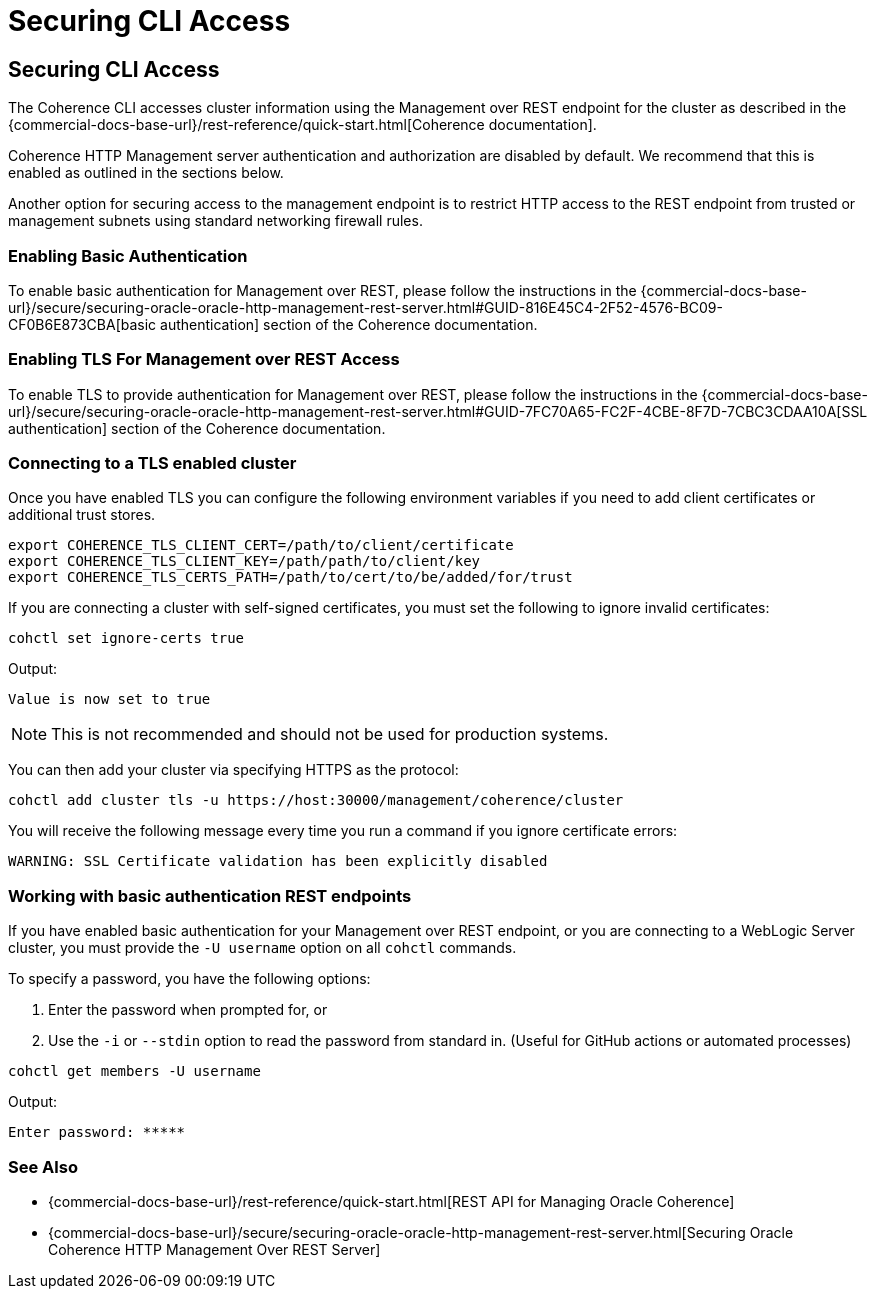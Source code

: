 ///////////////////////////////////////////////////////////////////////////////

    Copyright (c) 2021, 2025 Oracle and/or its affiliates.
    Licensed under the Universal Permissive License v 1.0 as shown at
    https://oss.oracle.com/licenses/upl.

///////////////////////////////////////////////////////////////////////////////

= Securing CLI Access

== Securing CLI Access

The Coherence CLI accesses cluster information using the Management over REST endpoint for the cluster as described in the
{commercial-docs-base-url}/rest-reference/quick-start.html[Coherence documentation].

Coherence HTTP Management server authentication and authorization are disabled by
default. We recommend that this is enabled as outlined in the sections below.

Another option for securing access to the management endpoint is to restrict HTTP access to the REST endpoint from trusted or management subnets
using standard networking firewall rules.

=== Enabling Basic Authentication

To enable basic authentication for Management over REST, please follow the instructions in the
{commercial-docs-base-url}/secure/securing-oracle-oracle-http-management-rest-server.html#GUID-816E45C4-2F52-4576-BC09-CF0B6E873CBA[basic authentication] section
of the Coherence documentation.

=== Enabling TLS For Management over REST Access

To enable TLS to provide authentication for Management over REST, please follow the instructions in the
{commercial-docs-base-url}/secure/securing-oracle-oracle-http-management-rest-server.html#GUID-7FC70A65-FC2F-4CBE-8F7D-7CBC3CDAA10A[SSL authentication]
section of the Coherence documentation.


=== Connecting to a TLS enabled cluster

Once you have enabled TLS you can configure the following environment variables if you need to add client certificates or additional trust stores.

[source,bash]
----
export COHERENCE_TLS_CLIENT_CERT=/path/to/client/certificate
export COHERENCE_TLS_CLIENT_KEY=/path/path/to/client/key
export COHERENCE_TLS_CERTS_PATH=/path/to/cert/to/be/added/for/trust
----

If you are connecting a cluster with self-signed certificates, you must set the following to ignore invalid certificates:

[source,bash]
----
cohctl set ignore-certs true
----

Output:
[source,bash]
----
Value is now set to true
----

NOTE: This is not recommended and should not be used for production systems.

You can then add your cluster via specifying HTTPS as the protocol:

[source,bash]
----
cohctl add cluster tls -u https://host:30000/management/coherence/cluster
----

You will receive the following message every time you run a command if you ignore certificate errors:

[source,bash]
----
WARNING: SSL Certificate validation has been explicitly disabled
----

=== Working with basic authentication REST endpoints

If you have enabled basic authentication for your Management over REST endpoint, or you are connecting to a WebLogic Server cluster, you must
provide the `-U username` option on all `cohctl` commands.

To specify a password, you have the following options:

. Enter the password when prompted for, or
. Use the `-i` or `--stdin` option to read the password from standard in. (Useful for GitHub actions or automated processes)

[source,bash]
----
cohctl get members -U username
----
Output:
[source,bash]
----
Enter password: *****
----

=== See Also

* {commercial-docs-base-url}/rest-reference/quick-start.html[REST API for Managing Oracle Coherence]
* {commercial-docs-base-url}/secure/securing-oracle-oracle-http-management-rest-server.html[Securing Oracle Coherence HTTP Management Over REST Server]
